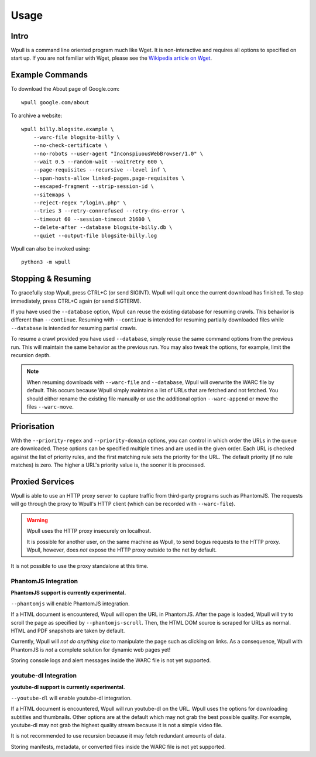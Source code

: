 =====
Usage
=====


Intro
=====

Wpull is a command line oriented program much like Wget. It is
non-interactive and requires all options to specified on start up. If
you are not familiar with Wget, please see the `Wikipedia article on
Wget <https://en.wikipedia.org/wiki/Wget>`_.



Example Commands
================

.. ⬇ Please keep these examples in sync with the README file. ⬇

To download the About page of Google.com::

    wpull google.com/about

To archive a website::

    wpull billy.blogsite.example \
        --warc-file blogsite-billy \
        --no-check-certificate \
        --no-robots --user-agent "InconspiuousWebBrowser/1.0" \
        --wait 0.5 --random-wait --waitretry 600 \
        --page-requisites --recursive --level inf \
        --span-hosts-allow linked-pages,page-requisites \
        --escaped-fragment --strip-session-id \
        --sitemaps \
        --reject-regex "/login\.php" \
        --tries 3 --retry-connrefused --retry-dns-error \
        --timeout 60 --session-timeout 21600 \
        --delete-after --database blogsite-billy.db \
        --quiet --output-file blogsite-billy.log

Wpull can also be invoked using::

    python3 -m wpull


Stopping & Resuming
===================

To gracefully stop Wpull, press CTRL+C (or send SIGINT). Wpull will quit
once the current download has finished. To stop immediately, press CTRL+C
again (or send SIGTERM).

If you have used the ``--database`` option, Wpull can reuse the
existing database for resuming crawls. This behavior is different than
``--continue``. Resuming with ``--continue`` is intended for resuming
partially downloaded files while ``--database`` is intended for resuming
partial crawls.

To resume a crawl provided you have used ``--database``, simply reuse
the same command options from the previous run. This will maintain the
same behavior as the previous run. You may also tweak the options, for
example, limit the recursion depth.

.. note:: When resuming downloads with ``--warc-file`` and
   ``--database``, Wpull will overwrite the WARC file by default. This
   occurs because Wpull simply maintains a list of URLs that are
   fetched and not fetched. You should either rename the existing
   file manually or use the additional option ``--warc-append`` or
   move the files ``--warc-move``.


Priorisation
============

With the ``--priority-regex`` and ``--priority-domain`` options, you can
control in which order the URLs in the queue are downloaded. These options
can be specified multiple times and are used in the given order. Each URL
is checked against the list of priority rules, and the first matching rule
sets the priority for the URL. The default priority (if no rule matches)
is zero. The higher a URL's priority value is, the sooner it is processed.


Proxied Services
================

Wpull is able to use an HTTP proxy server to capture traffic from third-party programs such as PhantomJS.
The requests will go through the proxy to Wpull's HTTP client (which can be recorded with ``--warc-file``).

.. warning:: Wpull uses the HTTP proxy insecurely on localhost.

    It is possible for another user, on the same machine as Wpull, to send bogus requests to the HTTP proxy. Wpull, however, does *not* expose the HTTP proxy outside to the net by default.

It is not possible to use the proxy standalone at this time.


PhantomJS Integration
+++++++++++++++++++++

**PhantomJS support is currently experimental.**

``--phantomjs`` will enable PhantomJS integration.

If a HTML document is encountered, Wpull will open the URL in PhantomJS. After the page is loaded, Wpull will try to scroll the page as specified by ``--phantomjs-scroll``. Then, the HTML DOM source is scraped for URLs as normal. HTML and PDF snapshots are taken by default.

Currently, Wpull will *not do anything else* to manipulate the page such as clicking on links. As a consequence, Wpull with PhantomJS is *not* a complete solution for dynamic web pages yet!

Storing console logs and alert messages inside the WARC file is not yet supported.


youtube-dl Integration
++++++++++++++++++++++

**youtube-dl support is currently experimental.**

``--youtube-dl`` will enable youtube-dl integration. 

If a HTML document is encountered, Wpull will run youtube-dl on the URL. Wpull uses the options for downloading subtitles and thumbnails. Other options are at the default which may not grab the best possible quality. For example, youtube-dl may not grab the highest quality stream because it is not a simple video file.

It is not recommended to use recursion because it may fetch redundant amounts of data.

Storing manifests, metadata, or converted files inside the WARC file is not yet supported.

